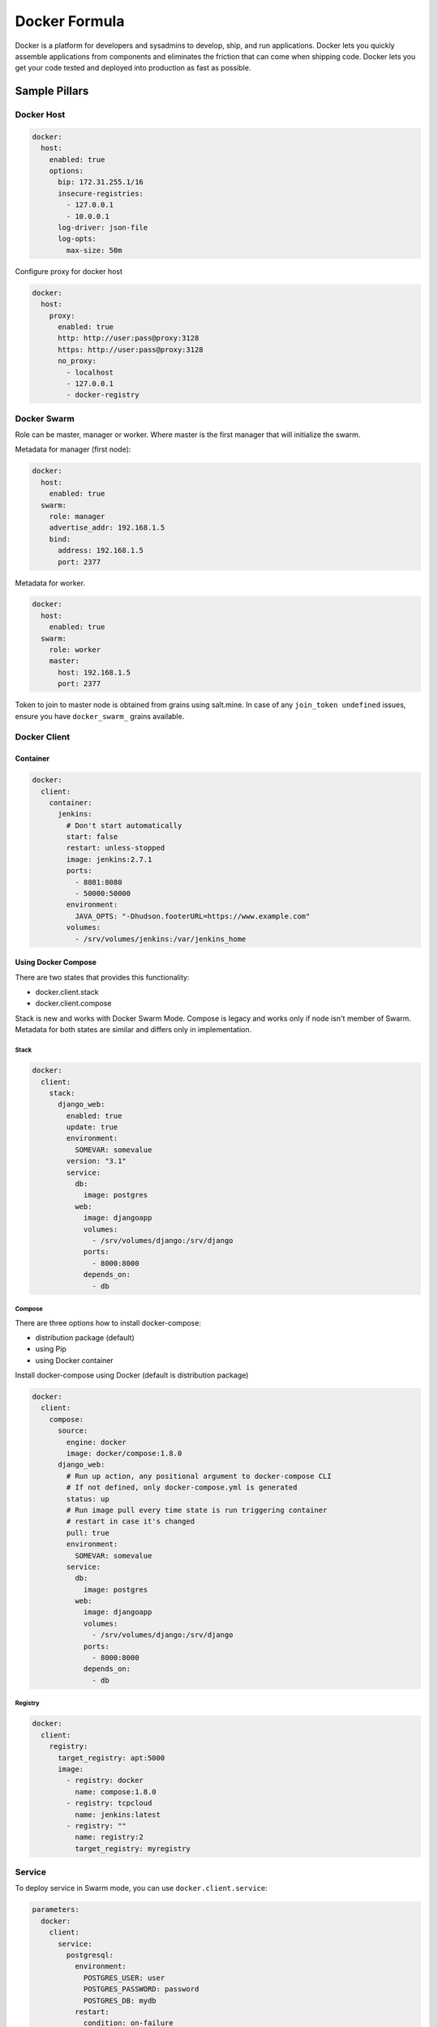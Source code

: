 
==============
Docker Formula
==============

Docker is a platform for developers and sysadmins to develop, ship, and run applications. Docker lets you quickly assemble applications from components and eliminates the friction that can come when shipping code. Docker lets you get your code tested and deployed into production as fast as possible.

Sample Pillars
==============

Docker Host
-----------

.. code-block:: yaml

    docker:
      host:
        enabled: true
        options:
          bip: 172.31.255.1/16
          insecure-registries:
            - 127.0.0.1
            - 10.0.0.1
          log-driver: json-file
          log-opts:
            max-size: 50m


Configure proxy for docker host

.. code-block:: yaml

    docker:
      host:
        proxy:
          enabled: true
          http: http://user:pass@proxy:3128
          https: http://user:pass@proxy:3128
          no_proxy:
            - localhost
            - 127.0.0.1
            - docker-registry


Docker Swarm
------------

Role can be master, manager or worker. Where master is the first manager that
will initialize the swarm.

Metadata for manager (first node):

.. code-block:: yaml

    docker:
      host:
        enabled: true
      swarm:
        role: manager
        advertise_addr: 192.168.1.5
        bind:
          address: 192.168.1.5
          port: 2377

Metadata for worker.

.. code-block:: yaml

    docker:
      host:
        enabled: true
      swarm:
        role: worker
        master:
          host: 192.168.1.5
          port: 2377

Token to join to master node is obtained from grains using salt.mine.  In case
of any ``join_token undefined`` issues, ensure you have ``docker_swarm_``
grains available.

Docker Client
-------------

Container
~~~~~~~~~

.. code-block:: yaml

    docker:
      client:
        container:
          jenkins:
            # Don't start automatically
            start: false
            restart: unless-stopped
            image: jenkins:2.7.1
            ports:
              - 8081:8080
              - 50000:50000
            environment:
              JAVA_OPTS: "-Dhudson.footerURL=https://www.example.com"
            volumes:
              - /srv/volumes/jenkins:/var/jenkins_home

Using Docker Compose
~~~~~~~~~~~~~~~~~~~~

There are two states that provides this functionality:

- docker.client.stack
- docker.client.compose

Stack is new and works with Docker Swarm Mode. Compose is legacy and works
only if node isn't member of Swarm.
Metadata for both states are similar and differs only in implementation.

Stack
^^^^^

.. code-block:: yaml

    docker:
      client:
        stack:
          django_web:
            enabled: true
            update: true
            environment:
              SOMEVAR: somevalue
            version: "3.1"
            service:
              db:
                image: postgres
              web:
                image: djangoapp
                volumes:
                  - /srv/volumes/django:/srv/django
                ports:
                  - 8000:8000
                depends_on:
                  - db

Compose
^^^^^^^

There are three options how to install docker-compose:

- distribution package (default)
- using Pip
- using Docker container

Install docker-compose using Docker (default is distribution package)

.. code-block:: yaml

    docker:
      client:
        compose:
          source:
            engine: docker
            image: docker/compose:1.8.0
          django_web:
            # Run up action, any positional argument to docker-compose CLI
            # If not defined, only docker-compose.yml is generated
            status: up
            # Run image pull every time state is run triggering container
            # restart in case it's changed
            pull: true
            environment:
              SOMEVAR: somevalue
            service:
              db:
                image: postgres
              web:
                image: djangoapp
                volumes:
                  - /srv/volumes/django:/srv/django
                ports:
                  - 8000:8000
                depends_on:
                  - db

Registry
^^^^^^^^

.. code-block:: yaml

    docker:
      client:
        registry:
          target_registry: apt:5000
          image:
            - registry: docker
              name: compose:1.8.0
            - registry: tcpcloud
              name: jenkins:latest
            - registry: ""
              name: registry:2
              target_registry: myregistry

Service
-------

To deploy service in Swarm mode, you can use ``docker.client.service``:

.. code-block:: yaml

    parameters:
      docker:
        client:
          service:
            postgresql:
              environment:
                POSTGRES_USER: user
                POSTGRES_PASSWORD: password
                POSTGRES_DB: mydb
              restart:
                condition: on-failure
              image: "postgres:9.5"
              ports:
                - 5432:5432
              volume:
                data:
                  type: bind
                  source: /srv/volumes/postgresql/maas
                  destination: /var/lib/postgresql/data


Docker Registry
---------------

.. code-block:: yaml

    docker:
      registry:
        log:
          level: debug
          formatter: json
        cache:
          engine: redis
          host: localhost
        storage:
          engine: filesystem
          root: /srv/docker/registry
        bind:
          host: 0.0.0.0
          port: 5000
        hook:
          mail:
            levels:
              - panic
            # Options are rendered as yaml as is so use hook-specific options here
            options:
              smtp:
                addr: smtp.sendhost.com:25
                username: sendername
                password: password
                insecure: true
              from: name@sendhost.com
              to:
                - name@receivehost.com

Docker login to private registry

.. code-block:: yaml

    docker:
      host:
        enabled: true
        registry:
          first:
            address: private.docker.com
            user: username
            password: password
          second:
            address: private2.docker.com
            user: username2
            password: password2


Docker container service management
-----------------------------------

Enforce the service in container is started

.. code-block:: yaml

    contrail_control_started:
      dockerng_service.start:
        - container: f020d0d3efa8
        - service: contrail-control

or

.. code-block:: yaml

    contrail_control_started:
      dockerng_service.start:
        - container: contrail_controller
        - service: contrail-control


Enforce the service in container is stoped

.. code-block:: yaml

    contrail_control_stoped:
      dockerng_service.stop:
        - container: f020d0d3efa8
        - service: contrail-control

Enforce the service in container will be restarted

.. code-block:: yaml

    contrail_control_restart:
      dockerng_service.restart:
        - container: f020d0d3efa8
        - service: contrail-control

Enforce the service in container is enabled

.. code-block:: yaml

    contrail_control_enable:
      dockerng_service.enable:
        - container: f020d0d3efa8
        - service: contrail-control

Enforce the service in container is disabled

.. code-block:: yaml

    contrail_control_disable:
      dockerng_service.disable:
        - container: f020d0d3efa8
        - service: contrail-control


More Information
================

* https://docs.docker.com/installation/ubuntulinux/
* https://github.com/saltstack-formulas/docker-formula


Documentation and Bugs
======================

To learn how to install and update salt-formulas, consult the documentation
available online at:

    http://salt-formulas.readthedocs.io/

In the unfortunate event that bugs are discovered, they should be reported to
the appropriate issue tracker. Use Github issue tracker for specific salt
formula:

    https://github.com/salt-formulas/salt-formula-docker/issues

For feature requests, bug reports or blueprints affecting entire ecosystem,
use Launchpad salt-formulas project:

    https://launchpad.net/salt-formulas

You can also join salt-formulas-users team and subscribe to mailing list:

    https://launchpad.net/~salt-formulas-users

Developers wishing to work on the salt-formulas projects should always base
their work on master branch and submit pull request against specific formula.

    https://github.com/salt-formulas/salt-formula-docker

Any questions or feedback is always welcome so feel free to join our IRC
channel:

    #salt-formulas @ irc.freenode.net
